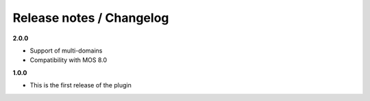 Release notes / Changelog
=========================

**2.0.0**

* Support of multi-domains
* Compatibility with MOS 8.0

**1.0.0**

* This is the first release of the plugin
